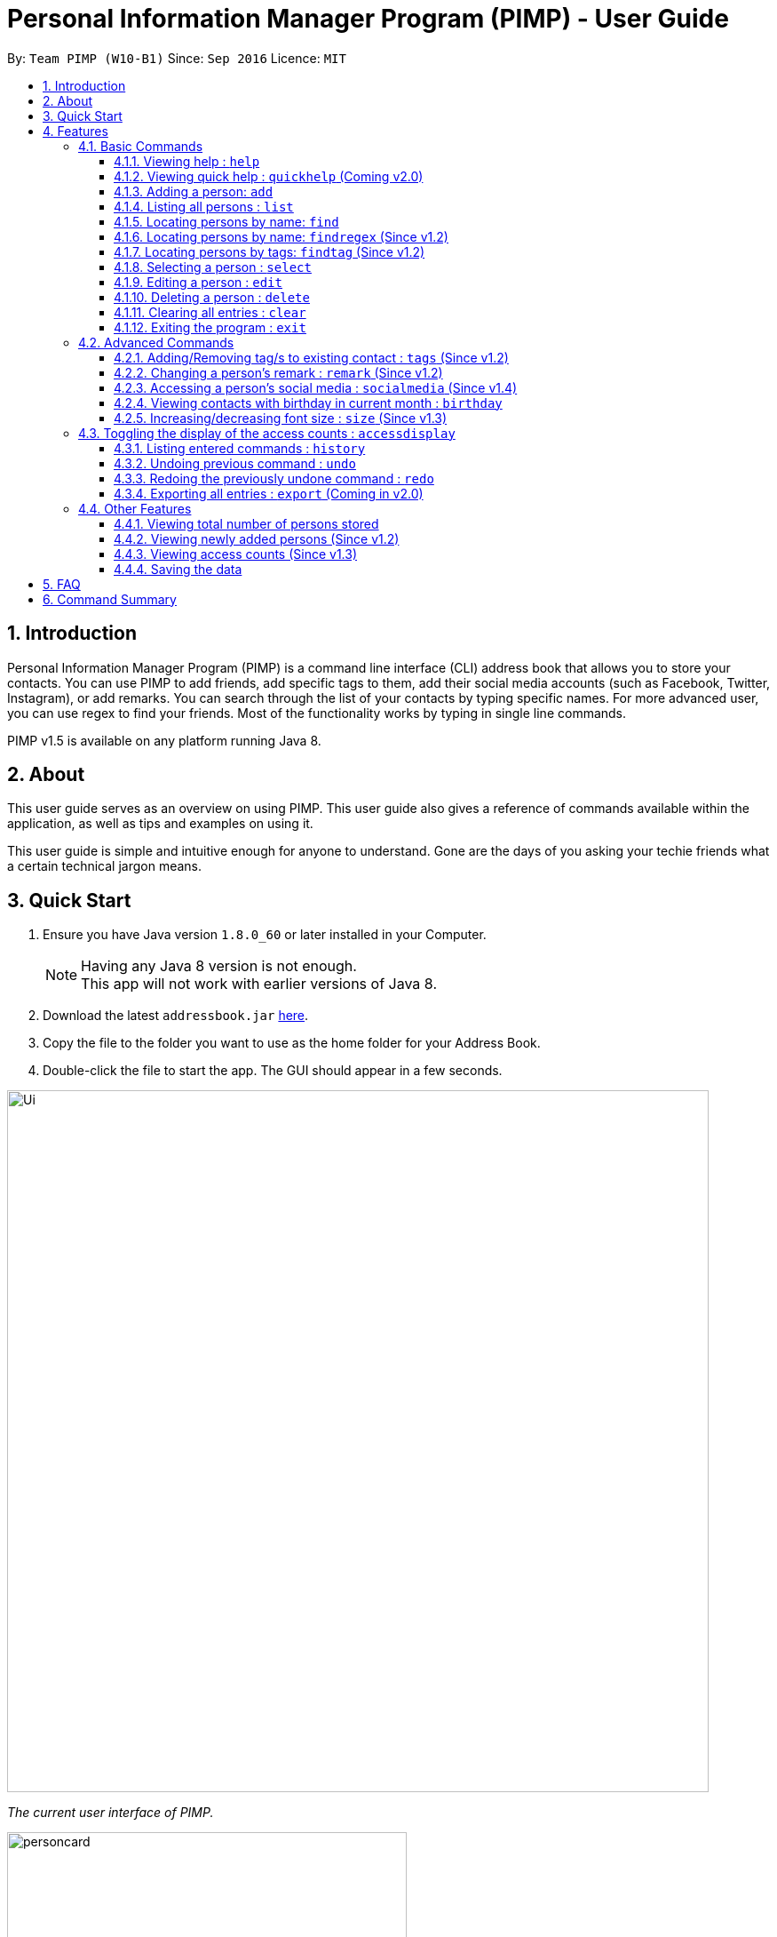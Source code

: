 = Personal Information Manager Program (PIMP) - User Guide
:toc:
:toclevels: 4
:toc-title:
:toc-placement: preamble
:sectnums:
:imagesDir: images
:stylesDir: stylesheets
:experimental:
ifdef::env-github[]
:tip-caption: :bulb:
:note-caption: :information_source:
endif::[]
:repoURL: https://github.com/se-edu/addressbook-level4

By: `Team PIMP (W10-B1)`      Since: `Sep 2016`      Licence: `MIT`

== Introduction

Personal Information Manager Program (PIMP) is a command line interface (CLI) address book that allows you to store your contacts. You can use PIMP to add friends, add specific tags to them, add their social media accounts (such as Facebook, Twitter, Instagram), or add remarks. You can search through the list of your contacts by typing specific names. For more advanced user, you can use regex to find your friends. Most of the functionality works by typing in single line commands.

PIMP v1.5 is available on any platform running Java 8.

== About

This user guide serves as an overview on using PIMP. This user guide also gives a reference of commands available within the application, as well as tips and examples on using it.

This user guide is simple and intuitive enough for anyone to understand. Gone are the days of you asking your techie friends what a certain technical jargon means.

== Quick Start

.  Ensure you have Java version `1.8.0_60` or later installed in your Computer.
+
[NOTE]
Having any Java 8 version is not enough. +
This app will not work with earlier versions of Java 8.
+
.  Download the latest `addressbook.jar` link:{repoURL}/releases[here].
.  Copy the file to the folder you want to use as the home folder for your Address Book.
.  Double-click the file to start the app. The GUI should appear in a few seconds.
+


image::Ui.png[width="790"]
_The current user interface of PIMP._

image::personcard.png[width="450"]
_A breakdown of the different information that a contact contains._

.  Type the command in the command box and press kbd:[Enter] to execute it. +
e.g. typing *`help`* and pressing kbd:[Enter] will open the help window.
.  Some example commands you can try:

* *`list`* : lists all contacts
* **`add`**`n/John Doe p/98765432 e/johnd@example.com a/John street, block 123, #01-01` : adds a contact named `John Doe` to the Address Book.
* **`delete`**`3` : deletes the 3rd contact shown in the current list
* *`exit`* : exits the app

.  Refer to the link:#features[Features] section below for details of each command.

== Features

====
*Command Format*

* Words in `UPPER_CASE` are the parameters to be supplied by the user e.g. in `add n/NAME`, `NAME` is a parameter which can be used as `add n/John Doe`.
* Items in square brackets are optional e.g `n/NAME [t/TAG]` can be used as `n/John Doe t/friend` or as `n/John Doe`.
* Items with `…`​ after them can be used multiple times including zero times e.g. `[t/TAG]...` can be used as `{nbsp}` (i.e. 0 times), `t/friend`, `t/friend t/family` etc.
* Parameters can be in any order e.g. if the command specifies `n/NAME p/PHONE_NUMBER`, `p/PHONE_NUMBER n/NAME` is also acceptable.
* The alias stated below refers to the command shortcut you can use instead of typing the full command. e.g. `e 1 n/Ben` instead of `edit 1 n/Ben`

PIMP has numerous commands. The following section describes the basic commands.

====

=== Basic Commands

These are the most basic commands required for the usage of PIMP.

==== Viewing help : `help`

Opens the help window, showing this user guide. +
Format: `help` +
Alias: `h`

This command takes no arguments.

==== Viewing quick help : `quickhelp` (Coming v2.0)

Opens a quick summary of using the address book. +
Format: `quickhelp` +
Alias: `qh`

This command takes no arguments.

==== Adding a person: `add`

Adds a person to the address book. +
Format: `add n/NAME [p/PHONE_NUMBER]... [e/EMAIL]... [a/ADDRESS]... [fb/FACEBOOK] [tw/TWITTER] [ig/INSTAGRAM] [t/TAG]...` +
Alias: `a`

[TIP]
A person can have any number of tags, phone numbers, emails or addresses (including 0) (Coming v2.0)

****
* If a person to be added is similar to one of the existing contacts, a prompt will show you that similar contact/s. (Coming in v2.0)
****

Examples:

* `add n/John Doe p/98765432 e/johnd@example.com a/John street, block 123, #01-01` +
This adds a person named "John Doe", with phone number 98765432, email johnd@example.com,
and address "John street, block 123, #01-01".

* `add n/Betsy Crowe t/friend e/betsycrowe@example.com a/Newgate Prison p/1234567 t/criminal`

* `add n/Bob p/91294232` +
This adds a person named "Bob" with phone number 91294232. As you can see, all fields are optional.

* `add n/Sally e/friend@casual.com e/colleague@work.com`

* `add n/Allen Walker p/11112222 e/allen@walker.com a/Agate Street 22 fb/allenwalker tw/allenwalker99 ig/iamallen`

Alias Example:

* `a n/Ben p/12345678 e/ben@ten.com a/Unicorn Lane t/SuperHero`

==== Listing all persons : `list`

Shows a list of persons in the address book. +
Format: `list [m/MODE] [tag/TAG]`

****
* MODE can be either "recent", "frequent" or "tag". If MODE is set to "tag", the field [tag/TAG] must also be included.
* If the [m/MODE] field is empty, a list of all persons is shown
* Using MODE = "recent" will return a list of the 5 most recently accessed entries
* Using MODE = "frequent" will return a list of the 5 most frequently accessed entries
* Using MODE = "tag" will return a list of all person that are tagged with TAG
****

Examples:

* `list` +
Lists all persons.

* `list m/recent` +
Lists the 5 most recently accessed entries.

* `list m/tag tag/work` +
Returns a list of all persons tagged with "work"

Alias example:

* `l m/recent`

==== Locating persons by name: `find`

Finds persons whose names contain any of the given keywords. +
Format: `find KEYWORD [MORE_KEYWORDS]` +
Alias: `f`

****
* The search is case insensitive. e.g `hans` will match `Hans`
* The order of the keywords does not matter. e.g. `Hans Bo` will match `Bo Hans`
* Only the name is searched.
* Only full words will be matched e.g. `Han` will not match `Hans`
* Persons matching at least one keyword will be returned (i.e. `OR` search). e.g. `Hans Bo` will return `Hans Gruber`, `Bo Yang`
****

Examples:

* `find John` +
Returns `john` and `John Doe`.

* `find Betsy Tim John` +
Returns any person having names `Betsy`, `Tim`, or `John`.

Alias example:

* `f Ben`

==== Locating persons by name: `findregex` (Since v1.2)

Finds persons whose names match the regex given. Note that only the name is searched.  +
Format: `findregex REGEX` +
Alias: `fr`

Examples:

* `findregex ^Joh?n$` +
Returns `Jon` and `John`, but not `John Doe`.

* `findregex Joh?n` +
Returns `Jon` and `John`, as well as `John Doe` and `Jane John`.

Alias example:

* `fr Do?`

==== Locating persons by tags: `findtag` (Since v1.2)

Finds persons who has has a tag matching any of the search tags. +
Format: `findtag TAG` +
Alias: `ft`

Examples:

* `findtag friends family` +
Returns all person having tags `friends` or `family`.

Alias example:

* `ft friends`

==== Selecting a person : `select`

Selects the person identified by the index number used in the last person listing. +
Format: `select INDEX` +
Alias: `s`

****
* Selects the person and loads the Google search page the person at the specified `INDEX`.
* The index refers to the index number shown in the most recent listing.
* The index *must be a positive integer* `1, 2, 3, ...`
****

Examples:

* `list` +
`select 2` +
Selects the 2nd person in the address book.

* `find Betsy` +
`select 1` +
Selects the 1st person in the results of the `find` command.

Alias example:

* `s 1`

==== Editing a person : `edit`

Edits an existing person in the address book. +
Format: `edit INDEX [n/NAME] [p/PHONE]... [e/EMAIL]... [a/ADDRESS]... [f/FACEBOOK] [t/TWITTER] [i/INSTAGRAM] [t/TAG]...` +
Alias: `e`

****
* Edits the person at the specified `INDEX`. The index refers to the index number shown in the last person listing. The index *must be a positive integer* 1, 2, 3, ...
* At least one of the optional fields must be provided.
* Existing values will be updated to the input values.
* When editing tags, the existing tags of the person will be removed i.e adding of tags is not cumulative.
* You can remove all the person's tags by typing `t/` without specifying any tags after it.
****

Examples:

* `edit 1 p/91234567 e/johndoe@example.com` +
Edits the phone number and email address of the 1st person to be `91234567` and `johndoe@example.com` respectively.

* `edit 2 n/Betsy Crower t/` +
Edits the name of the 2nd person to be `Betsy Crower` and clears all existing tags.

* `edit 3 f/becca93` +
Edits the Facebook username of 3rd person.

Alias example:

* `e 1 p/12345678`

==== Deleting a person : `delete`

Deletes the specified person from the address book. +
Format: `delete INDEX` +
Alias: `d`

****
* Deletes the person at the specified `INDEX`.
* The index refers to the index number shown in the most recent listing.
* The index *must be a positive integer* 1, 2, 3, ...
****

Examples:

* `list` +
`delete 2` +
Deletes the 2nd person in the address book.

* `find Betsy` +
`delete 1` +
Deletes the 1st person in the results of the `find` command.

Alias example:

* `d 1`

==== Clearing all entries : `clear`

Clears all entries from the address book. +
Format: `clear` +
Alias: `c`

This command takes no arguments.

==== Exiting the program : `exit`

Exits the program. +
Format: `exit` +
Alias: `ex`

This command takes no arguments.

=== Advanced Commands

These are advanced commands available in PIMP that might be useful for the user.

==== Adding/Removing tag/s to existing contact : `tags` (Since v1.2)

Add one or more tags to an existing person in the address book. +
Format: `tags TYPE INDEX TAG [TAG]...` +
Alias: `t`

****
* The TYPE can be either "add" or "remove".
* Add tag/s to the person at the specified `INDEX`. The index refers to the index number shown in the last person listing. The index *must be a positive integer* 1, 2, 3, ...
* At least 1 tag must be added
* For adding, the command will ignore tags that already exist in that contact.
* For removing, the command will ignore tags that do not exist in that contact.
****

Examples:

* `tags add 1 friends` +
Add a tag 'friends' to the 1st person.

* `tags remove 2 classmate CS2103` +
Remove tags "classmate" and "CS2103" from the 2nd person.

Alias example:

* `t add 1 friends`

==== Changing a person's remark : `remark` (Since v1.2)

Changes the remark of an existing person in the address book. +
Format: `remark INDEX r/[Remark]` +
Alias: `re`

****
* Selects the person and changes the remark of the person at the specified `INDEX`.
* The index refers to the index number shown in the most recent listing.
* The index *must be a positive integer* `1, 2, 3, ...`
* The contents of the remark can be empty.
****

Examples:

* `list` +
`remark 1 r/Loves beer` +
Changes the remark of the 1st person in the address book to "Loves beer".

* `find Tony` +
`remark 2 r/Going overseas` +
Changes the remark of the 2nd person returned by the `find` command to "Going overseas".

Alias example:

* `re 1 r/Owe money`

==== Accessing a person's social media : `socialmedia` (Since v1.4)

Access a person's social media profile on the browser. +
Format: `socialmedia TYPE INDEX` +
Alias: `sm`

****
* Loads the social media page of the person at the specified `INDEX`.
* The index refers to the index number shown in the most recent listing.
* The index *must be a positive integer* `1, 2, 3, ...`
* TYPE can be either of the following: 'facebook', 'twitter', 'instagram'
****

Examples:

* `list` +
`socialmedia facebook 1` +
Loads the Facebook account of the 1st person in the address book.

* `find Tony` +
`socialmedia instagram 2` +
Loads the Instagram account of the 2nd person returned by the `find` command.

==== Viewing contacts with birthday in current month : `birthday`
View a list of persons with birthdays in the current month. +
Format: `birthday` +
Alias: `bd`

This command takes no arguments.

==== Increasing/decreasing font size : `size` (Since v1.3)

Increases the font size by the number given, in pts. +
Format: `size [AMOUNT]`

****
* If `AMOUNT` is not given, it resets the font size to the default.
* If `AMOUNT` is positive, it will increase the font size by the given amount.
* If `AMOUNT` is negative, it will decrease the font size instead.
* The end font size will be between 8pt and 20pt.
****

Examples:

* `size 2` +
Increases the font size by 2 pts.

* `size -3` +
Decreases the font size by 3 pts.

* `size` +
Resets the font size back to the default.

=== Toggling the display of the access counts : `accessdisplay`
Toggles the display option for the access count numbers. +
Format: `accessdisplay TYPE` +
Alias: `ad`
TYPE can be either 'on' or 'off'

Examples:

* `accessdisplay off`
The description cards on the left plane no longer display access counts.

==== Listing entered commands : `history`

Lists all the commands that you have entered in reverse chronological order. +
Format: `history` +
Alias: `h`

This command takes no arguments.

[NOTE]
=====
Pressing the kbd:[&uarr;] and kbd:[&darr;] arrows will display the previous and next input respectively in the command box.
=====

// tag::undoredo[]
==== Undoing previous command : `undo`

Restores the address book to the state before the previous _undoable_ command was executed. +
Format: `undo [AMOUNT]` +
Alias: `u`

****
* If `AMOUNT` is not given, it undoes one command.
* If `AMOUNT` is given, it undoes a number of commands depending on the AMOUNT given.
* The amount *must be a positive integer* `1, 2, 3, ...`
****

[NOTE]
=====
Undoable commands: those commands that modify the address book's content (`add`, `delete`, `edit` and `clear`).
=====

Examples:

* `delete 1` +
`list` +
`undo` (or `undo 1`: reverses the `delete 1` command)

* `select 1` +
`list` +
`undo 1` +
The `undo 1` command fails as there are no undoable commands executed previously.

* `delete 1` +
`clear` +
`undo 1` (reverses the `clear` command) +
`undo 1` (reverses the `delete 1` command)

* `delete 1` +
`clear` +
`undo 2` (reverses the last commands)

* `delete 1` +
`clear` +
`undo 2` (reverses the `clear` and the `delete 1` command)

Alias example:

* `u 1`

==== Redoing the previously undone command : `redo`

Reverses the most recent `undo` commands. +
Format: `redo [AMOUNT]` +
Alias: `r`

****
* If `AMOUNT` is not given, it redoes one command.
* If `AMOUNT` is given, it redoes a number of commands depending on the AMOUNT given.
* The amount *must be a positive integer* `1, 2, 3, ...`
****

Examples:

* `delete 1` +
`undo 1` (reverses the `delete 1` command) +
`redo` (or `redo 1`: reapplies the `delete 1` command)

* `delete 1` +
`redo 1` +
The `redo` command fails as there are no `undo` commands executed previously.

* `delete 1` +
`clear` +
`undo 2` (reverses the last 2 commands) +
`redo 2` (reapplies the last 2 commands)
// end::undoredo[]

Alias example:

* `r 1`

==== Exporting all entries : `export` (Coming in v2.0)

Exports all entries in the address book into the given format and stores it at the given location. +
Format: `export FORMAT LOCATION`

****
* `FORMAT` can be XML, JSON, CSV, or YAML.
* `LOCATION` must be writable.
****

Examples:

* `export JSON ~/contacts.json` +
Stores all contacts into `~/contacts.json` in JSON format.

=== Other Features

These are features that do not have commands but can be helpful to the user.

==== Viewing total number of persons stored

The column titled "Total: " at the bottom of the screen contains a numerical value
representing the total number of persons in the last person listing.

==== Viewing newly added persons (Since v1.2)

The column titled "New: " at the bottom of the screen contains a numerical value
representing the total number of newly added persons in the last person listing.
A newly added person is defined as a person that was added in the current month.

==== Viewing access counts (Since v1.3)

At the left side of the screen where the addressbook entries are displayed, we can see an "Accesses: #number" row, which describes the number of times this entry has been accessed. Clicking on this entry, or modifying it using any of the edit, add/remove tag functions will increase this counter. This can be toggled on and off using the `accessdisplay` command.

==== Saving the data

Address book data are saved in the hard disk automatically after any command that changes the data. +
There is no need to save manually.

== FAQ

*Q*: How do I transfer my data to another Computer? +
*A*: Install the app in the other computer and overwrite the empty data file it creates with the file that contains the data of your previous Address Book folder.

== Command Summary

* *Help* : `help`
* *Quick Help* : `quickhelp`
* *Add* `add n/NAME [p/PHONE_NUMBER]... [e/EMAIL]... [a/ADDRESS]... [fb/FACEBOOK] [tw/TWITTER] [ig/INSTAGRAM] [t/TAG]...` +
e.g. `add n/James Ho p/22224444 e/jamesho@example.com a/123, Clementi Rd, 1234665 t/friend t/colleague`
* *List* : `list`
* *Find* : `find KEYWORD [MORE_KEYWORDS]` +
e.g. `find James Jake`
* *Find Regex* : `findregex REGEX` +
e.g. `findregex Joh?n`
* *Find Tag* : `findtag tag` +
e.g. `findtag friends`
* *Select* : `select INDEX` +
e.g.`select 2`
* *Edit* : `edit INDEX [n/NAME] [p/PHONE_NUMBER]... [e/EMAIL]... [a/ADDRESS]... [fb/FACEBOOK] [tw/TWITTER] [ig/INSTAGRAM] [t/TAG]...` +
e.g. `edit 2 n/James Lee e/jameslee@example.com`
* *Delete* : `delete INDEX` +
e.g. `delete 3`
* *Clear* : `clear`
* *Exit* : `exit`
* *Add Tags* : `tags add INDEX TAG [TAG]...` +
e.g. `addtags 1 friends classmate`
* *Remove Tags* : `tags remove INDEX TAG [TAG]...` +
e.g. `removetags 2 neighbour`
* *Remark* : `remark INDEX r/REMARK` +
e.g.`remark 4 r/new remark`
* *Social Media* : `socialmedia INDEX TYPE` +
e.g. `socialmedia 1 facebook`
* *Birthday* : `birthday`
* *Font size* : `size AMOUNT` +
* *Access display* : `accessdisplay TYPE` +
e.g. `size 3`
* *History* : `history`
* *Undo* : `undo [AMOUNT]`
* *Redo* : `redo [AMOUNT]`
* *Export* : `export FORMAT LOCATION` +
e.g. `export JSON ~/contacts.json`
